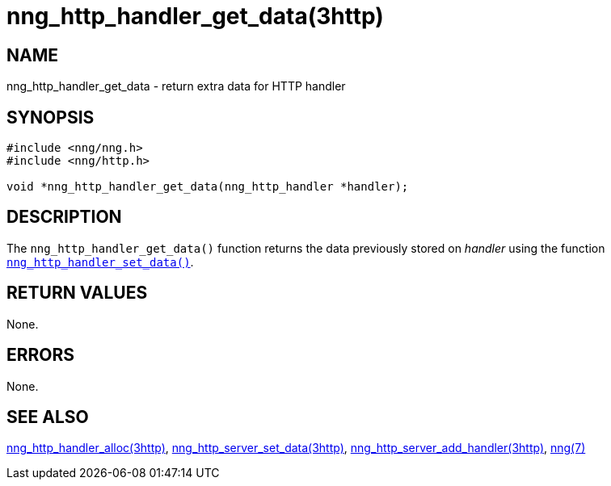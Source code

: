 = nng_http_handler_get_data(3http)
//
// Copyright 2018 Staysail Systems, Inc. <info@staysail.tech>
// Copyright 2018 Capitar IT Group BV <info@capitar.com>
//
// This document is supplied under the terms of the MIT License, a
// copy of which should be located in the distribution where this
// file was obtained (LICENSE.txt).  A copy of the license may also be
// found online at https://opensource.org/licenses/MIT.
//

== NAME

nng_http_handler_get_data - return extra data for HTTP handler

== SYNOPSIS

[source, c]
----
#include <nng/nng.h>
#include <nng/http.h>

void *nng_http_handler_get_data(nng_http_handler *handler);
----

== DESCRIPTION

The `nng_http_handler_get_data()` function returns the data previously
stored on _handler_ using the function
xref:nng_http_handler_set_data.3http.adoc[`nng_http_handler_set_data()`].

== RETURN VALUES

None.

== ERRORS

None.

== SEE ALSO

[.text-left]
xref:nng_http_handler_alloc.3http.adoc[nng_http_handler_alloc(3http)],
xref:nng_http_handler_set_data.3http.adoc[nng_http_server_set_data(3http)],
xref:nng_http_server_add_handler.3http.adoc[nng_http_server_add_handler(3http)],
xref:nng.7.adoc[nng(7)]

